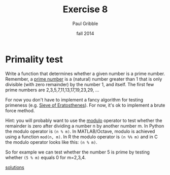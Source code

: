 #+STARTUP: showall

#+TITLE:     Exercise 8
#+AUTHOR:    Paul Gribble
#+EMAIL:     paul@gribblelab.org
#+DATE:      fall 2014
#+OPTIONS: toc:nil html:t num:nil h:1
#+LINK_UP: http://www.gribblelab.org/scicomp/exercises.html
#+LINK_HOME: http://www.gribblelab.org/scicomp/index.html

* Primality test

Write a function that determines whether a given number is a prime
number. Remember, a [[http://en.wikipedia.org/wiki/Prime_number][prime number]] is a (natural) number greater than 1
that is only divisible (with zero remainder) by the number 1, and
itself. The first few prime numbers are 2,3,5,7,11,13,17,19,23,29, ...

For now you don't have to implement a fancy algorithm for testing
primeness (e.g. [[http://en.wikipedia.org/wiki/Sieve_of_Eratosthenes][Sieve of Eratosthenes]]). For now, it's ok to implement
a brute force method.

Hint: you will probably want to use the [[http://en.wikipedia.org/wiki/Modulo_operation][modulo]] operator to test
whether the remainder is zero after dividing a number n by another
number m. In Python the modulo operator is =(n % m)=. In
MATLAB/Octave, modulo is achieved using a function =mod(n, m)=. In R
the modulo operator is =(n %% m)= and in C the modulo operator looks
like this: =(n % m)=.

So for example we can test whether the number 5 is prime by testing
whether =(5 % m)= equals 0 for m=2,3,4.

[[file:e08sol.html][solutions]]

